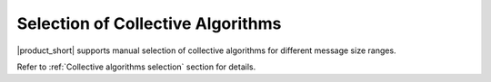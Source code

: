 ==================================
Selection of Collective Algorithms
==================================

|product_short| supports manual selection of collective algorithms for different message size ranges.

Refer to :ref:`Collective algorithms selection` section for details.
